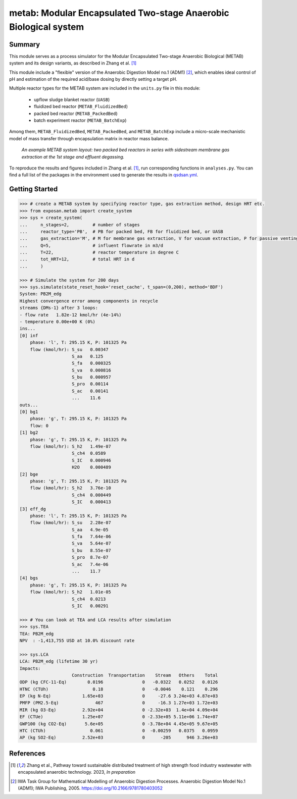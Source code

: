 =================================================================
metab: Modular Encapsulated Two-stage Anaerobic Biological system
=================================================================

Summary
-------
This module serves as a process simulator for the Modular Encapsulated Two-stage Anaerobic Biological (METAB) system and its design variants,
as described in Zhang et al. [1]_

This module include a "flexible" version of the Anaerobic Digestion Model no.1 (ADM1) [2]_, which enables ideal control of pH and estimation
of the required acid/base dosing by directly setting a target pH.

Multiple reactor types for the METAB system are included in the ``units.py`` file in this module:

  - upflow sludge blanket reactor (``UASB``)
  - fluidized bed reactor (``METAB_FluidizedBed``)
  - packed bed reactor (``METAB_PackedBed``)
  - batch experiment reactor (``METAB_BatchExp``)

Among them, ``METAB_FluidizedBed``, ``METAB_PackedBed``, and ``METAB_BatchExp`` include a micro-scale mechanistic model of mass transfer through
encapsulation matrix in reactor mass balance.

.. figure:: ./readme_figures/example_system.png

    *An example METAB system layout: two packed bed reactors in series with sidestream membrane gas extraction at the 1st stage and effluent degassing.*

To reproduce the results and figures included in Zhang et al. [1]_, run corresponding functions in ``analyses.py``. You can find a full list of the
packages in the environment used to generate the results in `qsdsan.yml <https://github.com/QSD-Group/EXPOsan/blob/main/exposan/metab/qsdsan.yml>`_.

Getting Started
---------------
.. code-block:: python

    >>> # create a METAB system by specifying reactor type, gas extraction method, design HRT etc.
    >>> from exposan.metab import create_system
    >>> sys = create_system(
    ...     n_stages=2,         # number of stages
    ...     reactor_type='PB',  # PB for packed bed, FB for fluidized bed, or UASB
    ...     gas_extraction='M', # M for membrane gas extraction, V for vacuum extraction, P for passive venting
    ...     Q=5,                # influent flowrate in m3/d
    ...     T=22,               # reactor temperature in degree C
    ...     tot_HRT=12,         # total HRT in d
    ...     )

    >>> # Simulate the system for 200 days
    >>> sys.simulate(state_reset_hook='reset_cache', t_span=(0,200), method='BDF')
    System: PB2M_edg
    Highest convergence error among components in recycle
    streams {DMs-1} after 3 loops:
    - flow rate   1.82e-12 kmol/hr (4e-14%)
    - temperature 0.00e+00 K (0%)
    ins...
    [0] inf
        phase: 'l', T: 295.15 K, P: 101325 Pa
        flow (kmol/hr): S_su   0.00347
                        S_aa   0.125
                        S_fa   0.000325
                        S_va   0.000816
                        S_bu   0.000957
                        S_pro  0.00114
                        S_ac   0.00141
                        ...    11.6
    outs...
    [0] bg1
        phase: 'g', T: 295.15 K, P: 101325 Pa
        flow: 0
    [1] bg2
        phase: 'g', T: 295.15 K, P: 101325 Pa
        flow (kmol/hr): S_h2   1.49e-07
                        S_ch4  0.0589
                        S_IC   0.000946
                        H2O    0.000489
    [2] bge
        phase: 'g', T: 295.15 K, P: 101325 Pa
        flow (kmol/hr): S_h2   3.76e-10
                        S_ch4  0.000449
                        S_IC   0.000413
    [3] eff_dg
        phase: 'l', T: 295.15 K, P: 101325 Pa
        flow (kmol/hr): S_su   2.28e-07
                        S_aa   4.9e-05
                        S_fa   7.64e-06
                        S_va   5.64e-07
                        S_bu   8.55e-07
                        S_pro  8.7e-07
                        S_ac   7.4e-06
                        ...    11.7
    [4] bgs
        phase: 'g', T: 295.15 K, P: 101325 Pa
        flow (kmol/hr): S_h2   1.01e-05
                        S_ch4  0.0213
                        S_IC   0.00291

    >>> # You can look at TEA and LCA results after simulation
    >>> sys.TEA
    TEA: PB2M_edg
    NPV  : -1,413,755 USD at 10.0% discount rate

    >>> sys.LCA
    LCA: PB2M_edg (lifetime 30 yr)
    Impacts:
                        Construction  Transportation    Stream   Others    Total
    ODP (kg CFC-11-Eq)        0.0196               0   -0.0322   0.0252   0.0126
    HTNC (CTUh)                 0.18               0   -0.0046    0.121    0.296
    EP (kg N-Eq)            1.65e+03               0     -27.6 3.24e+03 4.87e+03
    PMFP (PM2.5-Eq)              467               0     -16.3 1.27e+03 1.72e+03
    MIR (kg O3-Eq)          2.92e+04               0 -2.32e+03  1.4e+04 4.09e+04
    EF (CTUe)               1.25e+07               0 -2.33e+05 5.11e+06 1.74e+07
    GWP100 (kg CO2-Eq)       5.6e+05               0 -3.78e+04 4.45e+05 9.67e+05
    HTC (CTUh)                 0.061               0  -0.00259   0.0375   0.0959
    AP (kg SO2-Eq)          2.52e+03               0      -205      946 3.26e+03


References
----------
.. [1] Zhang et al., Pathway toward sustainable distributed treatment of high strength food industry wastewater with encapsulated anaerobic technology. 2023, *In preparation*
.. [2] IWA Task Group for Mathematical Modelling of Anaerobic Digestion Processes. Anaerobic Digestion Model No.1 (ADM1); IWA Publishing, 2005. `<https://doi.org/10.2166/9781780403052>`_
